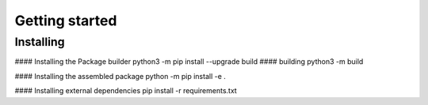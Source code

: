 .. _getting_started_reference-label:

===============
Getting started
===============
----------
Installing
----------
#### Installing the Package builder
python3 -m pip install --upgrade build
#### building
python3 -m build

#### Installing the assembled package
python -m pip install -e .

#### Installing external dependencies
pip install -r requirements.txt